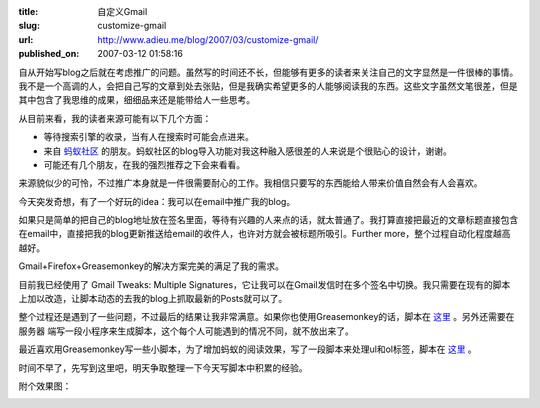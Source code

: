 :title: 自定义Gmail
:slug: customize-gmail
:url: http://www.adieu.me/blog/2007/03/customize-gmail/
:published_on: 2007-03-12 01:58:16

自从开始写blog之后就在考虑推广的问题。虽然写的时间还不长，但能够有更多的读者来关注自己的文字显然是一件很棒的事情。我不是一个高调的人，会把自己写的文章到处去张贴，但是我确实希望更多的人能够阅读我的东西。这些文字虽然文笔很差，但是其中包含了我思维的成果，细细品来还是能带给人一些思考。

从目前来看，我的读者来源可能有以下几个方面：

- 等待搜索引擎的收录，当有人在搜索时可能会点进来。
- 来自 `蚂蚁社区 <http://www.maayee.com/>`_ 的朋友。蚂蚁社区的blog导入功能对我这种融入感很差的人来说是个很贴心的设计，谢谢。
- 可能还有几个朋友，在我的强烈推荐之下会来看看。

来源貌似少的可怜，不过推广本身就是一件很需要耐心的工作。我相信只要写的东西能给人带来价值自然会有人会喜欢。

今天突发奇想，有了一个好玩的idea：我可以在email中推广我的blog。

如果只是简单的把自己的blog地址放在签名里面，等待有兴趣的人来点的话，就太普通了。我打算直接把最近的文章标题直接包含在email中，直接把我的blog更新推送给email的收件人，也许对方就会被标题所吸引。Further  more，整个过程自动化程度越高越好。

Gmail+Firefox+Greasemonkey的解决方案完美的满足了我的需求。

目前我已经使用了 Gmail Tweaks: Multiple  Signatures，它让我可以在Gmail发信时在多个签名中切换。我只需要在现有的脚本上加以改造，让脚本动态的去我的blog上抓取最新的Posts就可以了。

整个过程还是遇到了一些问题，不过最后的结果让我非常满意。如果你也使用Greasemonkey的话，脚本在 `这里`__ 。另外还需要在服务器  端写一段小程序来生成脚本，这个每个人可能遇到的情况不同，就不放出来了。

最近喜欢用Greasemonkey写一些小脚本，为了增加蚂蚁的阅读效果，写了一段脚本来处理ul和ol标签，脚本在 `这里`__ 。

时间不早了，先写到这里吧，明天争取整理一下今天写脚本中积累的经验。

附个效果图：

.. image:: http://farm1.static.flickr.com/158/417729573_97f9d7f8d2_o.jpg

__ http://www.adieu.cn/src/gmail/gmailtweaksmultiplesigna.user.js
__ http://www.adieu.cn/src/maayee/maayeeoptimized.user.js
